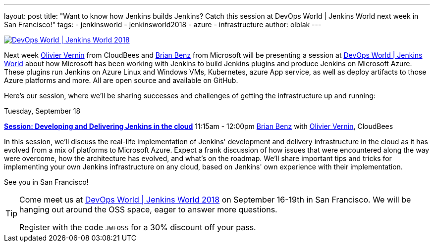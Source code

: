 ---
layout: post
title: "Want to know how Jenkins builds Jenkins? Catch this session at DevOps World | Jenkins World next week in San Francisco!"
tags:
- jenkinsworld
- jenkinsworld2018
- azure
- infrastructure
author: olblak
---

image::/images/conferences/devops-world-2018.jpg[DevOps World | Jenkins World 2018, float="right", link="https://www.cloudbees.com/devops-world"]

Next week link:https://devopsworldjenkinsworld2018.sched.com/speaker/olivier_vernin.71uu3o1[Olivier Vernin] from CloudBees and link:https://devopsworldjenkinsworld2018.sched.com/speaker/brian_benz.1yikcdif[Brian Benz] from Microsoft will be presenting a session at link:https://www.cloudbees.com/devops-world[DevOps World | Jenkins World] about how Microsoft has been working with Jenkins to build Jenkins plugins and produce Jenkins on Microsoft Azure.  
These plugins run Jenkins on Azure Linux and Windows VMs, Kubernetes, azure App service, as well as deploy artifacts to those Azure platforms and more.  
All are open source and available on GitHub.

Here's our session, where we'll be sharing successes and challenges of getting the infrastructure up and running:

Tuesday, September 18

*link:http://sched.co/G4qe[Session: Developing and Delivering Jenkins in the cloud]*
11:15am - 12:00pm link:https://devopsworldjenkinsworld2018.sched.com/speaker/brian_benz.1yikcdif[Brian Benz] with link:https://devopsworldjenkinsworld2018.sched.com/speaker/olivier_vernin.71uu3o1[Olivier Vernin], CloudBees

In this session, we'll discuss the real-life implementation of Jenkins' development and delivery infrastructure in the cloud as it has evolved from a mix of platforms to Microsoft Azure.
Expect a frank discussion of how issues that were encountered along the way were overcome, how the architecture has evolved, and what's on the roadmap.
We'll share important tips and tricks for implementing your own Jenkins infrastructure on any cloud, based on Jenkins' own experience with their implementation.

See you in San Francisco!

[TIP]
--
Come meet us at
link:https://www.cloudbees.com/devops-world[DevOps World | Jenkins World 2018] on September 16-19th in San Francisco.
We will be hanging out around the OSS space, eager to answer more questions.

Register with the code `JWFOSS` for a 30% discount off your pass.
--
